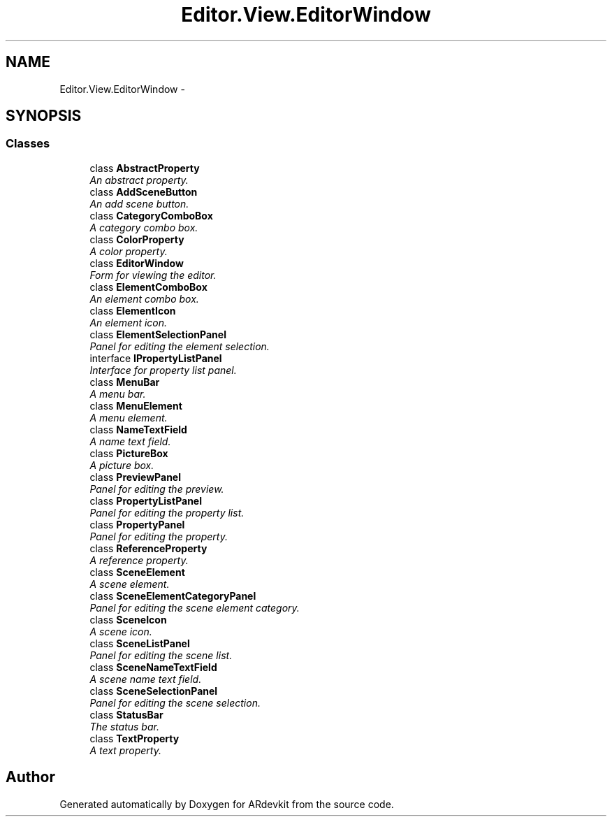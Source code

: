 .TH "Editor.View.EditorWindow" 3 "Wed Dec 18 2013" "Version 0.1" "ARdevkit" \" -*- nroff -*-
.ad l
.nh
.SH NAME
Editor.View.EditorWindow \- 
.SH SYNOPSIS
.br
.PP
.SS "Classes"

.in +1c
.ti -1c
.RI "class \fBAbstractProperty\fP"
.br
.RI "\fIAn abstract property\&. \fP"
.ti -1c
.RI "class \fBAddSceneButton\fP"
.br
.RI "\fIAn add scene button\&. \fP"
.ti -1c
.RI "class \fBCategoryComboBox\fP"
.br
.RI "\fIA category combo box\&. \fP"
.ti -1c
.RI "class \fBColorProperty\fP"
.br
.RI "\fIA color property\&. \fP"
.ti -1c
.RI "class \fBEditorWindow\fP"
.br
.RI "\fIForm for viewing the editor\&. \fP"
.ti -1c
.RI "class \fBElementComboBox\fP"
.br
.RI "\fIAn element combo box\&. \fP"
.ti -1c
.RI "class \fBElementIcon\fP"
.br
.RI "\fIAn element icon\&. \fP"
.ti -1c
.RI "class \fBElementSelectionPanel\fP"
.br
.RI "\fIPanel for editing the element selection\&. \fP"
.ti -1c
.RI "interface \fBIPropertyListPanel\fP"
.br
.RI "\fIInterface for property list panel\&. \fP"
.ti -1c
.RI "class \fBMenuBar\fP"
.br
.RI "\fIA menu bar\&. \fP"
.ti -1c
.RI "class \fBMenuElement\fP"
.br
.RI "\fIA menu element\&. \fP"
.ti -1c
.RI "class \fBNameTextField\fP"
.br
.RI "\fIA name text field\&. \fP"
.ti -1c
.RI "class \fBPictureBox\fP"
.br
.RI "\fIA picture box\&. \fP"
.ti -1c
.RI "class \fBPreviewPanel\fP"
.br
.RI "\fIPanel for editing the preview\&. \fP"
.ti -1c
.RI "class \fBPropertyListPanel\fP"
.br
.RI "\fIPanel for editing the property list\&. \fP"
.ti -1c
.RI "class \fBPropertyPanel\fP"
.br
.RI "\fIPanel for editing the property\&. \fP"
.ti -1c
.RI "class \fBReferenceProperty\fP"
.br
.RI "\fIA reference property\&. \fP"
.ti -1c
.RI "class \fBSceneElement\fP"
.br
.RI "\fIA scene element\&. \fP"
.ti -1c
.RI "class \fBSceneElementCategoryPanel\fP"
.br
.RI "\fIPanel for editing the scene element category\&. \fP"
.ti -1c
.RI "class \fBSceneIcon\fP"
.br
.RI "\fIA scene icon\&. \fP"
.ti -1c
.RI "class \fBSceneListPanel\fP"
.br
.RI "\fIPanel for editing the scene list\&. \fP"
.ti -1c
.RI "class \fBSceneNameTextField\fP"
.br
.RI "\fIA scene name text field\&. \fP"
.ti -1c
.RI "class \fBSceneSelectionPanel\fP"
.br
.RI "\fIPanel for editing the scene selection\&. \fP"
.ti -1c
.RI "class \fBStatusBar\fP"
.br
.RI "\fIThe status bar\&. \fP"
.ti -1c
.RI "class \fBTextProperty\fP"
.br
.RI "\fIA text property\&. \fP"
.in -1c
.SH "Author"
.PP 
Generated automatically by Doxygen for ARdevkit from the source code\&.
